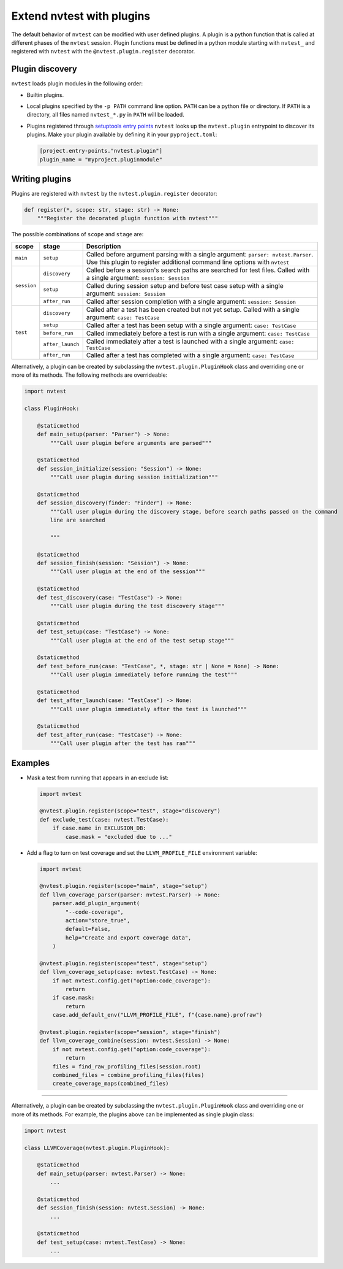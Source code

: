 .. _extending-plugins:

Extend nvtest with plugins
==========================

The default behavior of ``nvtest`` can be modified with user defined plugins.  A plugin is a python function that is called at different phases of the ``nvtest`` session.  Plugin functions must be defined in a python module starting with ``nvtest_`` and registered with ``nvtest`` with the ``@nvtest.plugin.register`` decorator.

Plugin discovery
----------------

``nvtest`` loads plugin modules in the following order:

* Builtin plugins.
* Local plugins specified by the ``-p PATH`` command line option.  ``PATH`` can be a python file or directory.  If ``PATH`` is a directory, all files named ``nvtest_*.py`` in ``PATH`` will be loaded.
* Plugins registered through `setuptools entry points <https://docs.pytest.org/en/7.1.x/how-to/writing_plugins.html#setuptools-entry-points>`_ ``nvtest`` looks up the ``nvtest.plugin`` entrypoint to discover its plugins.  Make your plugin available by defining it in your ``pyproject.toml``:

  .. code-block:: toml

     [project.entry-points."nvtest.plugin"]
     plugin_name = "myproject.pluginmodule"

Writing plugins
---------------

Plugins are registered with ``nvtest`` by the ``nvtest.plugin.register`` decorator:

.. code-block:: python

    def register(*, scope: str, stage: str) -> None:
        """Register the decorated plugin function with nvtest"""

The possible combinations of ``scope`` and ``stage`` are:

+--------------+------------------+-------------------------------------------------------------------+
| scope        | stage            | Description                                                       |
+==============+==================+===================================================================+
|``main``      | ``setup``        | Called before argument parsing with a single argument:            |
|              |                  | ``parser: nvtest.Parser``.  Use this plugin to register           |
|              |                  | additional command line options with ``nvtest``                   |
+--------------+------------------+-------------------------------------------------------------------+
| ``session``  | ``discovery``    | Called before a session's search paths are searched for test      |
|              |                  | files.  Called with a single argument: ``session: Session``       |
|              +------------------+-------------------------------------------------------------------+
|              | ``setup``        | Called during session setup and before test case setup with a     |
|              |                  | single argument: ``session: Session``                             |
|              +------------------+-------------------------------------------------------------------+
|              | ``after_run``    | Called after session completion with a single argument:           |
|              |                  | ``session: Session``                                              |
+--------------+------------------+-------------------------------------------------------------------+
| ``test``     | ``discovery``    | Called after a test has been created but not yet setup.  Called   |
|              |                  | with a single argument: ``case: TestCase``                        |
|              +------------------+-------------------------------------------------------------------+
|              | ``setup``        | Called after a test has been setup with a single argument:        |
|              |                  | ``case: TestCase``                                                |
|              +------------------+-------------------------------------------------------------------+
|              | ``before_run``   | Called immediately before a test is run with a single argument:   |
|              |                  | ``case: TestCase``                                                |
|              +------------------+-------------------------------------------------------------------+
|              | ``after_launch`` | Called immediately after a test is launched with a single         |
|              |                  | argument: ``case: TestCase``                                      |
|              +------------------+-------------------------------------------------------------------+
|              | ``after_run``    | Called after a test has completed with a single argument:         |
|              |                  | ``case: TestCase``                                                |
+--------------+------------------+-------------------------------------------------------------------+

Alternatively, a plugin can be created by subclassing the ``nvtest.plugin.PluginHook`` class and overriding one or more of its methods.  The following methods are overrideable:

.. code-block:: python

    import nvtest

    class PluginHook:

        @staticmethod
        def main_setup(parser: "Parser") -> None:
            """Call user plugin before arguments are parsed"""

        @staticmethod
        def session_initialize(session: "Session") -> None:
            """Call user plugin during session initialization"""

        @staticmethod
        def session_discovery(finder: "Finder") -> None:
            """Call user plugin during the discovery stage, before search paths passed on the command
            line are searched

            """

        @staticmethod
        def session_finish(session: "Session") -> None:
            """Call user plugin at the end of the session"""

        @staticmethod
        def test_discovery(case: "TestCase") -> None:
            """Call user plugin during the test discovery stage"""

        @staticmethod
        def test_setup(case: "TestCase") -> None:
            """Call user plugin at the end of the test setup stage"""

        @staticmethod
        def test_before_run(case: "TestCase", *, stage: str | None = None) -> None:
            """Call user plugin immediately before running the test"""

        @staticmethod
        def test_after_launch(case: "TestCase") -> None:
            """Call user plugin immediately after the test is launched"""

        @staticmethod
        def test_after_run(case: "TestCase") -> None:
            """Call user plugin after the test has ran"""

Examples
--------

* Mask a test from running that appears in an exclude list:

  .. code-block:: python

    import nvtest

    @nvtest.plugin.register(scope="test", stage="discovery")
    def exclude_test(case: nvtest.TestCase):
        if case.name in EXCLUSION_DB:
            case.mask = "excluded due to ..."


* Add a flag to turn on test coverage and set the ``LLVM_PROFILE_FILE`` environment variable:

  .. code-block:: python

    import nvtest

    @nvtest.plugin.register(scope="main", stage="setup")
    def llvm_coverage_parser(parser: nvtest.Parser) -> None:
        parser.add_plugin_argument(
            "--code-coverage",
            action="store_true",
            default=False,
            help="Create and export coverage data",
        )

    @nvtest.plugin.register(scope="test", stage="setup")
    def llvm_coverage_setup(case: nvtest.TestCase) -> None:
        if not nvtest.config.get("option:code_coverage"):
            return
        if case.mask:
            return
        case.add_default_env("LLVM_PROFILE_FILE", f"{case.name}.profraw")

    @nvtest.plugin.register(scope="session", stage="finish")
    def llvm_coverage_combine(session: nvtest.Session) -> None:
        if not nvtest.config.get("option:code_coverage"):
            return
        files = find_raw_profiling_files(session.root)
        combined_files = combine_profiling_files(files)
        create_coverage_maps(combined_files)

----------------

Alternatively, a plugin can be created by subclassing the ``nvtest.plugin.PluginHook`` class and overriding one or more of its methods.  For example, the plugins above can be implemented as single plugin class:

.. code-block:: python

    import nvtest

    class LLVMCoverage(nvtest.plugin.PluginHook):

        @staticmethod
        def main_setup(parser: nvtest.Parser) -> None:
            ...

        @staticmethod
        def session_finish(session: nvtest.Session) -> None:
            ...

        @staticmethod
        def test_setup(case: nvtest.TestCase) -> None:
            ...
